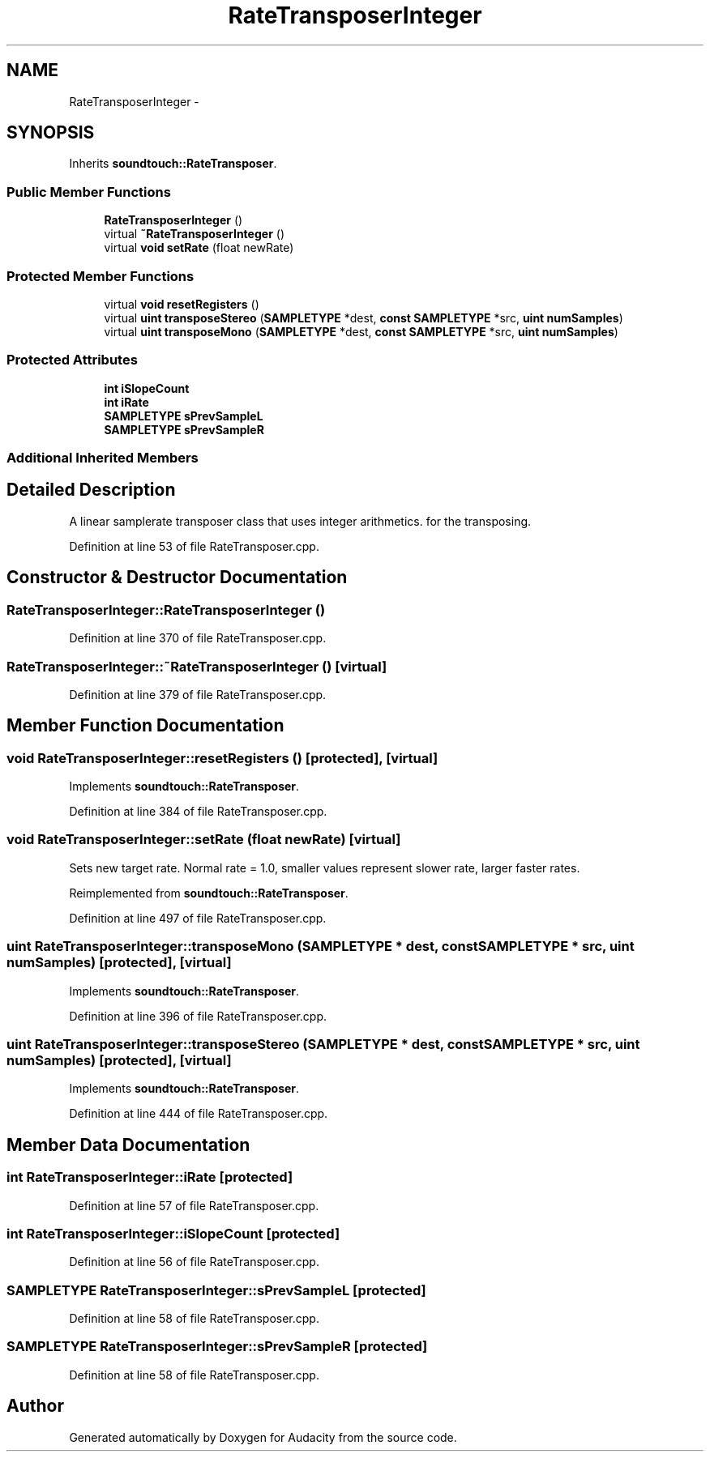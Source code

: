 .TH "RateTransposerInteger" 3 "Thu Apr 28 2016" "Audacity" \" -*- nroff -*-
.ad l
.nh
.SH NAME
RateTransposerInteger \- 
.SH SYNOPSIS
.br
.PP
.PP
Inherits \fBsoundtouch::RateTransposer\fP\&.
.SS "Public Member Functions"

.in +1c
.ti -1c
.RI "\fBRateTransposerInteger\fP ()"
.br
.ti -1c
.RI "virtual \fB~RateTransposerInteger\fP ()"
.br
.ti -1c
.RI "virtual \fBvoid\fP \fBsetRate\fP (float newRate)"
.br
.in -1c
.SS "Protected Member Functions"

.in +1c
.ti -1c
.RI "virtual \fBvoid\fP \fBresetRegisters\fP ()"
.br
.ti -1c
.RI "virtual \fBuint\fP \fBtransposeStereo\fP (\fBSAMPLETYPE\fP *dest, \fBconst\fP \fBSAMPLETYPE\fP *src, \fBuint\fP \fBnumSamples\fP)"
.br
.ti -1c
.RI "virtual \fBuint\fP \fBtransposeMono\fP (\fBSAMPLETYPE\fP *dest, \fBconst\fP \fBSAMPLETYPE\fP *src, \fBuint\fP \fBnumSamples\fP)"
.br
.in -1c
.SS "Protected Attributes"

.in +1c
.ti -1c
.RI "\fBint\fP \fBiSlopeCount\fP"
.br
.ti -1c
.RI "\fBint\fP \fBiRate\fP"
.br
.ti -1c
.RI "\fBSAMPLETYPE\fP \fBsPrevSampleL\fP"
.br
.ti -1c
.RI "\fBSAMPLETYPE\fP \fBsPrevSampleR\fP"
.br
.in -1c
.SS "Additional Inherited Members"
.SH "Detailed Description"
.PP 
A linear samplerate transposer class that uses integer arithmetics\&. for the transposing\&. 
.PP
Definition at line 53 of file RateTransposer\&.cpp\&.
.SH "Constructor & Destructor Documentation"
.PP 
.SS "RateTransposerInteger::RateTransposerInteger ()"

.PP
Definition at line 370 of file RateTransposer\&.cpp\&.
.SS "RateTransposerInteger::~RateTransposerInteger ()\fC [virtual]\fP"

.PP
Definition at line 379 of file RateTransposer\&.cpp\&.
.SH "Member Function Documentation"
.PP 
.SS "\fBvoid\fP RateTransposerInteger::resetRegisters ()\fC [protected]\fP, \fC [virtual]\fP"

.PP
Implements \fBsoundtouch::RateTransposer\fP\&.
.PP
Definition at line 384 of file RateTransposer\&.cpp\&.
.SS "\fBvoid\fP RateTransposerInteger::setRate (float newRate)\fC [virtual]\fP"
Sets new target rate\&. Normal rate = 1\&.0, smaller values represent slower rate, larger faster rates\&. 
.PP
Reimplemented from \fBsoundtouch::RateTransposer\fP\&.
.PP
Definition at line 497 of file RateTransposer\&.cpp\&.
.SS "\fBuint\fP RateTransposerInteger::transposeMono (\fBSAMPLETYPE\fP * dest, \fBconst\fP \fBSAMPLETYPE\fP * src, \fBuint\fP numSamples)\fC [protected]\fP, \fC [virtual]\fP"

.PP
Implements \fBsoundtouch::RateTransposer\fP\&.
.PP
Definition at line 396 of file RateTransposer\&.cpp\&.
.SS "\fBuint\fP RateTransposerInteger::transposeStereo (\fBSAMPLETYPE\fP * dest, \fBconst\fP \fBSAMPLETYPE\fP * src, \fBuint\fP numSamples)\fC [protected]\fP, \fC [virtual]\fP"

.PP
Implements \fBsoundtouch::RateTransposer\fP\&.
.PP
Definition at line 444 of file RateTransposer\&.cpp\&.
.SH "Member Data Documentation"
.PP 
.SS "\fBint\fP RateTransposerInteger::iRate\fC [protected]\fP"

.PP
Definition at line 57 of file RateTransposer\&.cpp\&.
.SS "\fBint\fP RateTransposerInteger::iSlopeCount\fC [protected]\fP"

.PP
Definition at line 56 of file RateTransposer\&.cpp\&.
.SS "\fBSAMPLETYPE\fP RateTransposerInteger::sPrevSampleL\fC [protected]\fP"

.PP
Definition at line 58 of file RateTransposer\&.cpp\&.
.SS "\fBSAMPLETYPE\fP RateTransposerInteger::sPrevSampleR\fC [protected]\fP"

.PP
Definition at line 58 of file RateTransposer\&.cpp\&.

.SH "Author"
.PP 
Generated automatically by Doxygen for Audacity from the source code\&.
